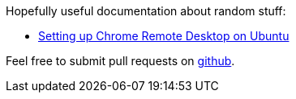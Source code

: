 Hopefully useful documentation about random stuff:

  * link:chrome_remote_desktop_ubuntu[Setting up Chrome Remote Desktop on Ubuntu]

Feel free to submit pull requests on http://github.com/scode/docs[github].
